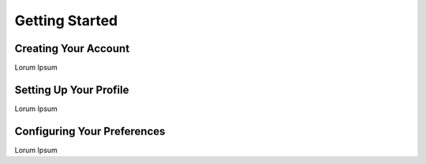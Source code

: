 Getting Started
=====

Creating Your Account
------------
Lorum Ipsum 

Setting Up Your Profile
------------
Lorum Ipsum 

Configuring Your Preferences
------------
Lorum Ipsum 
